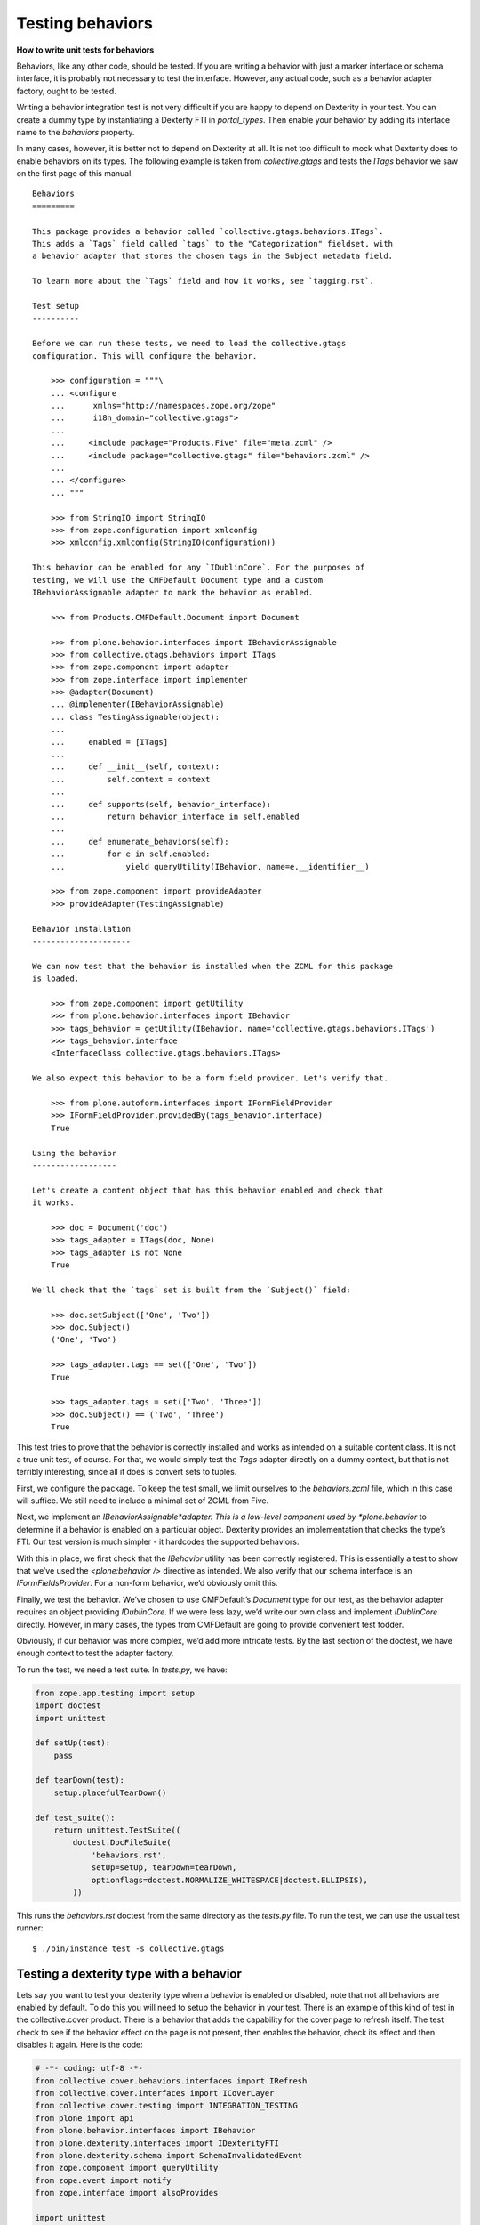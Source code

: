 Testing behaviors
=====================

**How to write unit tests for behaviors**

Behaviors, like any other code, should be tested.
If you are writing a behavior with just a marker interface or schema interface, it is probably not necessary to test the interface.
However, any actual code, such as a behavior adapter factory, ought to be tested.

Writing a behavior integration test is not very difficult if you are happy to depend on Dexterity in your test.
You can create a dummy type by instantiating a Dexterty FTI in *portal\_types*.
Then enable your behavior by adding its interface name to the *behaviors* property.

In many cases, however, it is better not to depend on Dexterity at all.
It is not too difficult to mock what Dexterity does to enable behaviors on its types.
The following example is taken from *collective.gtags* and tests the *ITags* behavior we saw on the first page of this manual.

::

    Behaviors
    =========

    This package provides a behavior called `collective.gtags.behaviors.ITags`.
    This adds a `Tags` field called `tags` to the "Categorization" fieldset, with
    a behavior adapter that stores the chosen tags in the Subject metadata field.

    To learn more about the `Tags` field and how it works, see `tagging.rst`.

    Test setup
    ----------

    Before we can run these tests, we need to load the collective.gtags
    configuration. This will configure the behavior.

        >>> configuration = """\
        ... <configure
        ...      xmlns="http://namespaces.zope.org/zope"
        ...      i18n_domain="collective.gtags">
        ...
        ...     <include package="Products.Five" file="meta.zcml" />
        ...     <include package="collective.gtags" file="behaviors.zcml" />
        ...
        ... </configure>
        ... """

        >>> from StringIO import StringIO
        >>> from zope.configuration import xmlconfig
        >>> xmlconfig.xmlconfig(StringIO(configuration))

    This behavior can be enabled for any `IDublinCore`. For the purposes of
    testing, we will use the CMFDefault Document type and a custom
    IBehaviorAssignable adapter to mark the behavior as enabled.

        >>> from Products.CMFDefault.Document import Document

        >>> from plone.behavior.interfaces import IBehaviorAssignable
        >>> from collective.gtags.behaviors import ITags
        >>> from zope.component import adapter
        >>> from zope.interface import implementer
        >>> @adapter(Document)
        ... @implementer(IBehaviorAssignable)
        ... class TestingAssignable(object):
        ...
        ...     enabled = [ITags]
        ...
        ...     def __init__(self, context):
        ...         self.context = context
        ...
        ...     def supports(self, behavior_interface):
        ...         return behavior_interface in self.enabled
        ...
        ...     def enumerate_behaviors(self):
        ...         for e in self.enabled:
        ...             yield queryUtility(IBehavior, name=e.__identifier__)

        >>> from zope.component import provideAdapter
        >>> provideAdapter(TestingAssignable)

    Behavior installation
    ---------------------

    We can now test that the behavior is installed when the ZCML for this package
    is loaded.

        >>> from zope.component import getUtility
        >>> from plone.behavior.interfaces import IBehavior
        >>> tags_behavior = getUtility(IBehavior, name='collective.gtags.behaviors.ITags')
        >>> tags_behavior.interface
        <InterfaceClass collective.gtags.behaviors.ITags>

    We also expect this behavior to be a form field provider. Let's verify that.

        >>> from plone.autoform.interfaces import IFormFieldProvider
        >>> IFormFieldProvider.providedBy(tags_behavior.interface)
        True

    Using the behavior
    ------------------

    Let's create a content object that has this behavior enabled and check that
    it works.

        >>> doc = Document('doc')
        >>> tags_adapter = ITags(doc, None)
        >>> tags_adapter is not None
        True

    We'll check that the `tags` set is built from the `Subject()` field:

        >>> doc.setSubject(['One', 'Two'])
        >>> doc.Subject()
        ('One', 'Two')

        >>> tags_adapter.tags == set(['One', 'Two'])
        True

        >>> tags_adapter.tags = set(['Two', 'Three'])
        >>> doc.Subject() == ('Two', 'Three')
        True

This test tries to prove that the behavior is correctly installed and works as intended on a suitable content class.
It is not a true unit test, of course.
For that, we would simply test the *Tags* adapter directly on a dummy context, but that is not terribly interesting, since all it does is convert sets to tuples.

First, we configure the package.
To keep the test small, we limit ourselves to the *behaviors.zcml* file, which in this case will suffice.
We still need to include a minimal set of ZCML from Five.

Next, we implement an *IBehaviorAssignable*adapter.
This is a low-level component used by *plone.behavior* to determine if a behavior is enabled on a particular object.
Dexterity provides an implementation that checks the type’s FTI. Our test version is much simpler - it hardcodes the
supported behaviors.

With this in place, we first check that the *IBehavior* utility has been correctly registered.
This is essentially a test to show that we’ve used the *<plone:behavior />* directive as intended.
We also verify that our schema interface is an *IFormFieldsProvider*.
For a non-form behavior, we’d obviously omit this.

Finally, we test the behavior.
We’ve chosen to use CMFDefault’s *Document* type for our test, as the behavior adapter requires an object providing *IDublinCore*.
If we were less lazy, we’d write our own class and implement *IDublinCore* directly.
However, in many cases, the types from CMFDefault are going to provide convenient test fodder.

Obviously, if our behavior was more complex, we’d add more intricate tests.
By the last section of the doctest, we have enough context to test the adapter factory.

To run the test, we need a test suite. In *tests.py*, we have:

.. code-block:: python

    from zope.app.testing import setup
    import doctest
    import unittest

    def setUp(test):
        pass

    def tearDown(test):
        setup.placefulTearDown()

    def test_suite():
        return unittest.TestSuite((
            doctest.DocFileSuite(
                'behaviors.rst',
                setUp=setUp, tearDown=tearDown,
                optionflags=doctest.NORMALIZE_WHITESPACE|doctest.ELLIPSIS),
            ))

This runs the *behaviors.rst* doctest from the same directory as the *tests.py* file.
To run the test, we can use the usual test runner:

::

    $ ./bin/instance test -s collective.gtags

Testing a dexterity type with a behavior
----------------------------------------

Lets say you want to test your dexterity type when a behavior is enabled or disabled, note that not all behaviors are enabled by default. To do this you will need to setup the behavior in your test. There is an example of this kind of test in the collective.cover product. There is a behavior that adds the capability for the cover page to refresh itself. The test check to see if the behavior effect on the page is not present, then enables the behavior, check its effect and then disables it again. Here is the code:

.. code-block:: python

    # -*- coding: utf-8 -*-
    from collective.cover.behaviors.interfaces import IRefresh
    from collective.cover.interfaces import ICoverLayer
    from collective.cover.testing import INTEGRATION_TESTING
    from plone import api
    from plone.behavior.interfaces import IBehavior
    from plone.dexterity.interfaces import IDexterityFTI
    from plone.dexterity.schema import SchemaInvalidatedEvent
    from zope.component import queryUtility
    from zope.event import notify
    from zope.interface import alsoProvides

    import unittest


    class RefreshBehaviorTestCase(unittest.TestCase):

        layer = INTEGRATION_TESTING

        def _enable_refresh_behavior(self):
            fti = queryUtility(IDexterityFTI, name='collective.cover.content')
            behaviors = list(fti.behaviors)
            behaviors.append(IRefresh.__identifier__)
            fti.behaviors = tuple(behaviors)
            # invalidate schema cache
            notify(SchemaInvalidatedEvent('collective.cover.content'))

        def _disable_refresh_behavior(self):
            fti = queryUtility(IDexterityFTI, name='collective.cover.content')
            behaviors = list(fti.behaviors)
            behaviors.remove(IRefresh.__identifier__)
            fti.behaviors = tuple(behaviors)
            # invalidate schema cache
            notify(SchemaInvalidatedEvent('collective.cover.content'))

        def setUp(self):
            self.portal = self.layer['portal']
            self.request = self.layer['request']
            alsoProvides(self.request, ICoverLayer)
            with api.env.adopt_roles(['Manager']):
                self.cover = api.content.create(
                    self.portal, 'collective.cover.content', 'c1')

        def test_refresh_registration(self):
            registration = queryUtility(IBehavior, name=IRefresh.__identifier__)
            self.assertIsNotNone(registration)

        def test_refresh_behavior(self):
            view = api.content.get_view(u'view', self.cover, self.request)
            self.assertNotIn('<meta http-equiv="refresh" content="300" />', view())
            self._enable_refresh_behavior()
            self.cover.enable_refresh = True
            self.assertIn('<meta http-equiv="refresh" content="300" />', view())
            self.cover.ttl = 5
            self.assertIn('<meta http-equiv="refresh" content="5" />', view())
            self._disable_refresh_behavior()
            self.assertNotIn('<meta http-equiv="refresh" content="5" />', view())


The methods ``_enable_refresh_behavior`` and ``_disable_refresh_behavior`` are using the ``IDexterityFTI``, to get the Factory Type Information for the dexterity type, in this case ``collective.cover.content``.
Then the FTI of ``collective.cover.content`` is used by both methods to get a list of behaviors enabled.
To enable it the desired behavior it is added to the FTI behaviors, ``behaviors.append(IRefresh.__identifier__)``.
To disable it the behavior is removed from the FTI behaviors, ``behaviors.remove(IRefresh.__identifier__)``.
The resulting behaviors list is assigned to the behaviors attribute of the FTI as a tuple, ``fti.behaviors = tuple(behaviors)``.
Finally, to make the changes effective, the schema cache must be invalidated, ``notify(SchemaInvalidatedEvent('collective.cover.content'))``.

A note about marker interfaces
------------------------------

Note that marker interface support depends on code that is implemented in Dexterity and is non-trivial to reproduce in a test.
If you need a marker interface in a test, set it manually with *zope.interface.alsoProvides*, or write an integration test with Dexterity content.
